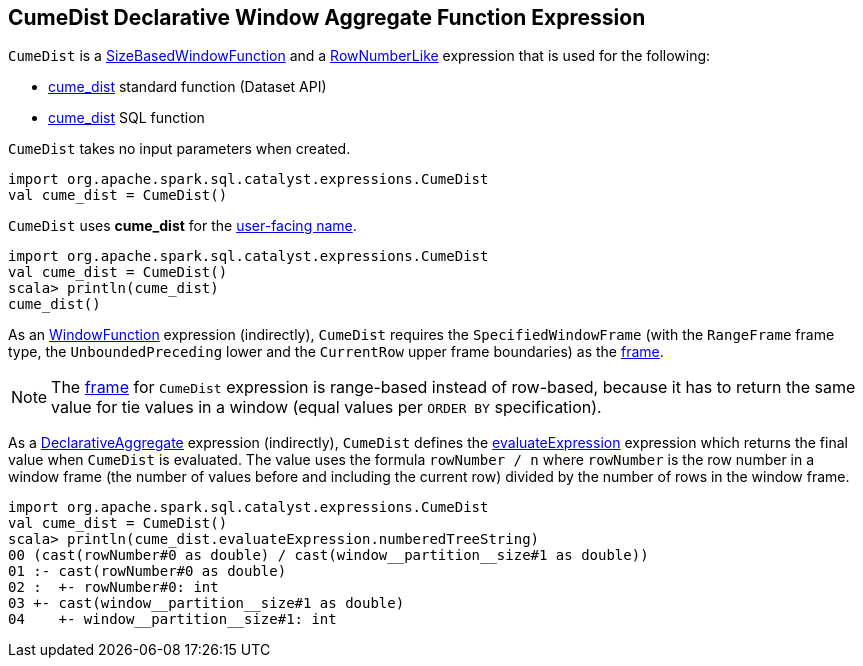 == [[CumeDist]] CumeDist Declarative Window Aggregate Function Expression

`CumeDist` is a <<spark-sql-Expression-SizeBasedWindowFunction.adoc#, SizeBasedWindowFunction>> and a <<spark-sql-Expression-RowNumberLike.adoc#, RowNumberLike>> expression that is used for the following:

* <<spark-sql-functions.adoc#cume_dist, cume_dist>> standard function (Dataset API)

* <<spark-sql-FunctionRegistry.adoc#expressions, cume_dist>> SQL function

[[creating-instance]]
`CumeDist` takes no input parameters when created.

[source, scala]
----
import org.apache.spark.sql.catalyst.expressions.CumeDist
val cume_dist = CumeDist()
----

[[prettyName]]
`CumeDist` uses *cume_dist* for the <<spark-sql-Expression.adoc#prettyName, user-facing name>>.

[source, scala]
----
import org.apache.spark.sql.catalyst.expressions.CumeDist
val cume_dist = CumeDist()
scala> println(cume_dist)
cume_dist()
----

[[frame]]
As an <<spark-sql-Expression-WindowFunction.adoc#, WindowFunction>> expression (indirectly), `CumeDist` requires the `SpecifiedWindowFrame` (with the `RangeFrame` frame type, the `UnboundedPreceding` lower and the `CurrentRow` upper frame boundaries) as the <<spark-sql-Expression-WindowFunction.adoc#frame, frame>>.

NOTE: The <<frame, frame>> for `CumeDist` expression is range-based instead of row-based, because it has to return the same value for tie values in a window (equal values per `ORDER BY` specification).

[[evaluateExpression]]
As a <<spark-sql-Expression-DeclarativeAggregate.adoc#, DeclarativeAggregate>> expression (indirectly), `CumeDist` defines the <<spark-sql-Expression-DeclarativeAggregate.adoc#evaluateExpression, evaluateExpression>> expression which returns the final value when `CumeDist` is evaluated. The value uses the formula `rowNumber / n` where `rowNumber` is the row number in a window frame (the number of values before and including the current row) divided by the number of rows in the window frame.

[source, scala]
----
import org.apache.spark.sql.catalyst.expressions.CumeDist
val cume_dist = CumeDist()
scala> println(cume_dist.evaluateExpression.numberedTreeString)
00 (cast(rowNumber#0 as double) / cast(window__partition__size#1 as double))
01 :- cast(rowNumber#0 as double)
02 :  +- rowNumber#0: int
03 +- cast(window__partition__size#1 as double)
04    +- window__partition__size#1: int
----
